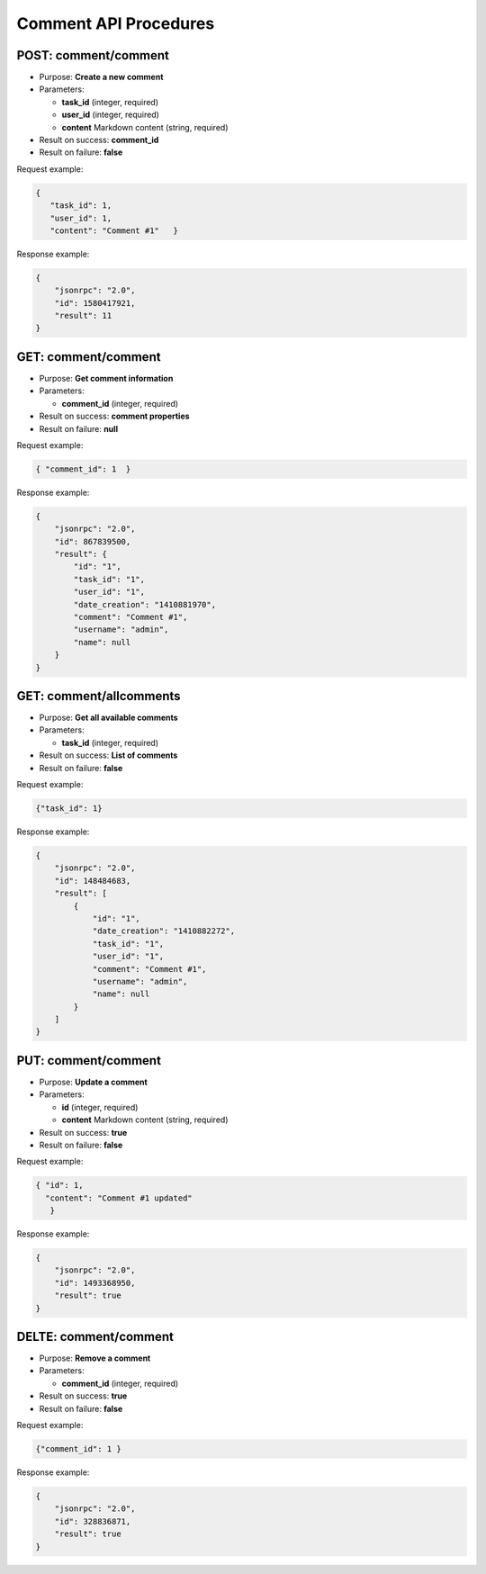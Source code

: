 Comment API Procedures
======================

POST: comment/comment
-------------

-  Purpose: **Create a new comment**
-  Parameters:

   -  **task_id** (integer, required)
   -  **user_id** (integer, required)
   -  **content** Markdown content (string, required)

-  Result on success: **comment_id**
-  Result on failure: **false**

Request example:

.. code:: json

         {
            "task_id": 1,
            "user_id": 1,
            "content": "Comment #1"   }

Response example:

.. code:: json

    {
        "jsonrpc": "2.0",
        "id": 1580417921,
        "result": 11
    }

GET: comment/comment
----------

-  Purpose: **Get comment information**
-  Parameters:

   -  **comment_id** (integer, required)

-  Result on success: **comment properties**
-  Result on failure: **null**

Request example:

.. code:: json
          
  { "comment_id": 1  }
            

Response example:

.. code:: json

    {
        "jsonrpc": "2.0",
        "id": 867839500,
        "result": {
            "id": "1",
            "task_id": "1",
            "user_id": "1",
            "date_creation": "1410881970",
            "comment": "Comment #1",
            "username": "admin",
            "name": null
        }
    }

GET: comment/allcomments
--------------

-  Purpose: **Get all available comments**
-  Parameters:

   -  **task_id** (integer, required)

-  Result on success: **List of comments**
-  Result on failure: **false**

Request example:

.. code:: json
           
 {"task_id": 1}
    
Response example:

.. code:: json

    {
        "jsonrpc": "2.0",
        "id": 148484683,
        "result": [
            {
                "id": "1",
                "date_creation": "1410882272",
                "task_id": "1",
                "user_id": "1",
                "comment": "Comment #1",
                "username": "admin",
                "name": null
            }
        ]
    }

PUT: comment/comment
-------------

-  Purpose: **Update a comment**
-  Parameters:

   -  **id** (integer, required)
   -  **content** Markdown content (string, required)

-  Result on success: **true**
-  Result on failure: **false**

Request example:

.. code:: json

     { "id": 1,
       "content": "Comment #1 updated"
        }

Response example:

.. code:: json

    {
        "jsonrpc": "2.0",
        "id": 1493368950,
        "result": true
    }

DELTE: comment/comment
-------------

-  Purpose: **Remove a comment**
-  Parameters:

   -  **comment_id** (integer, required)

-  Result on success: **true**
-  Result on failure: **false**

Request example:

.. code:: json
       
  {"comment_id": 1 }
    

Response example:

.. code:: json

    {
        "jsonrpc": "2.0",
        "id": 328836871,
        "result": true
    }
